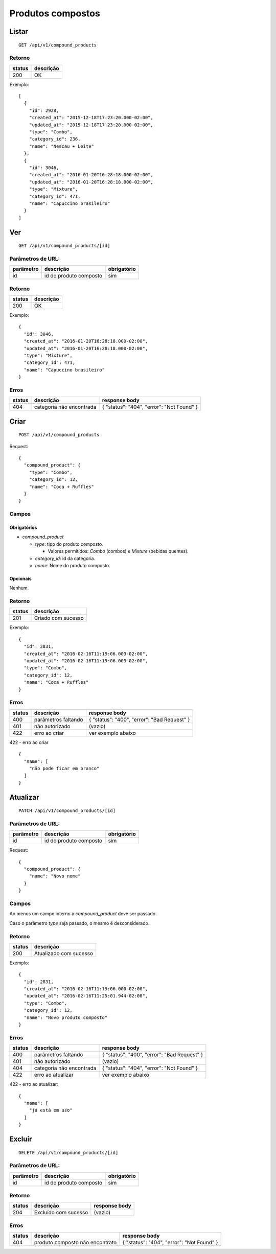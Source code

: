 ##################
Produtos compostos
##################

Listar
======

::

    GET /api/v1/compound_products

Retorno
-------

======  =========
status  descrição
======  =========
200     OK
======  =========

Exemplo::

  [
    {
      "id": 2928,
      "created_at": "2015-12-18T17:23:20.000-02:00",
      "updated_at": "2015-12-18T17:23:20.000-02:00",
      "type": "Combo",
      "category_id": 236,
      "name": "Nescau + Leite"
    },
    {
      "id": 3046,
      "created_at": "2016-01-20T16:28:18.000-02:00",
      "updated_at": "2016-01-20T16:28:18.000-02:00",
      "type": "Mixture",
      "category_id": 471,
      "name": "Capuccino brasileiro"
    }
  ]


Ver
===

::

  GET /api/v1/compound_products/[id]

Parâmetros de URL:
------------------

=========  ======================  ===========
parâmetro  descrição               obrigatório
=========  ======================  ===========
id         id do produto composto  sim
=========  ======================  ===========

Retorno
-------

======  =========
status  descrição
======  =========
200     OK
======  =========

Exemplo:

::

  {
    "id": 3046,
    "created_at": "2016-01-20T16:28:18.000-02:00",
    "updated_at": "2016-01-20T16:28:18.000-02:00",
    "type": "Mixture",
    "category_id": 471,
    "name": "Capuccino brasileiro"
  }

Erros
-----

==========  ========================  =========================================
status      descrição                 response body
==========  ========================  =========================================
404         categoria não encontrada  { "status": "404", "error": "Not Found" }
==========  ========================  =========================================

Criar
=====

::

    POST /api/v1/compound_products

Request::

  {
    "compound_product": {
      "type": "Combo",
      "category_id": 12,
      "name": "Coca + Ruffles"
    }
  }

Campos
------

Obrigatórios
^^^^^^^^^^^^

* *compound_product*

  * *type*: tipo do produto composto.

    * Valores permitidos: *Combo* (combos) e *Mixture* (bebidas quentes).

  * *category_id*: id da categoria.
  * *name*: Nome do produto composto.

Opcionais
^^^^^^^^^

Nenhum.

Retorno
-------

======  ==================
status  descrição
======  ==================
201     Criado com sucesso
======  ==================

Exemplo::

  {
    "id": 2831,
    "created_at": "2016-02-16T11:19:06.003-02:00",
    "updated_at": "2016-02-16T11:19:06.003-02:00",
    "type": "Combo",
    "category_id": 12,
    "name": "Coca + Ruffles"
  }

Erros
-----

==========  ====================================  ====================================================
status      descrição                             response body
==========  ====================================  ====================================================
400         parâmetros faltando                   { "status": "400", "error": "Bad Request" }
401         não autorizado                        (vazio)
422         erro ao criar                         ver exemplo abaixo
==========  ====================================  ====================================================

422 - erro ao criar

::

  {
    "name": [
      "não pode ficar em branco"
    ]
  }


Atualizar
=========

::

  PATCH /api/v1/compound_products/[id]

Parâmetros de URL:
------------------

=========  ======================  ===========
parâmetro  descrição               obrigatório
=========  ======================  ===========
id         id do produto composto  sim
=========  ======================  ===========

Request::

    {
      "compound_product": {
        "name": "Novo nome"
      }
    }

Campos
------

Ao menos um campo interno a *compound_product* deve ser passado.

Caso o parâmetro *type* seja passado, o mesmo é desconsiderado.

Retorno
-------

======  ======================
status  descrição
======  ======================
200     Atualizado com sucesso
======  ======================

Exemplo::

  {
    "id": 2831,
    "created_at": "2016-02-16T11:19:06.000-02:00",
    "updated_at": "2016-02-16T11:25:01.944-02:00",
    "type": "Combo",
    "category_id": 12,
    "name": "Novo produto composto"
  }

Erros
-----

==========  ====================================  ====================================================
status      descrição                             response body
==========  ====================================  ====================================================
400         parâmetros faltando                   { "status": "400", "error": "Bad Request" }
401         não autorizado                        (vazio)
404         categoria não encontrada              { "status": "404", "error": "Not Found" }
422         erro ao atualizar                     ver exemplo abaixo
==========  ====================================  ====================================================

422 - erro ao atualizar:

::

  {
    "name": [
      "já está em uso"
    ]
  }

Excluir
=======

::

  DELETE /api/v1/compound_products/[id]

Parâmetros de URL:
------------------

=========  ======================  ===========
parâmetro  descrição               obrigatório
=========  ======================  ===========
id         id do produto composto  sim
=========  ======================  ===========

Retorno
-------

======  ====================  =============
status  descrição             response body
======  ====================  =============
204     Excluído com sucesso  (vazio)
======  ====================  =============


Erros
-----

==========  ====================================  ====================================================
status      descrição                             response body
==========  ====================================  ====================================================
404         produto composto não encontrato       { "status": "404", "error": "Not Found" }
==========  ====================================  ====================================================
